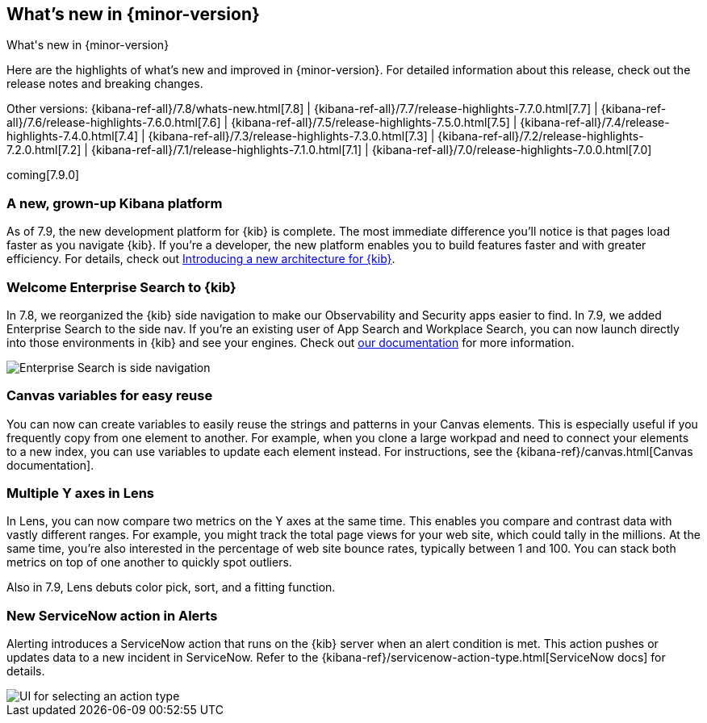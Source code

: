 [[whats-new]]
== What's new in {minor-version}
++++
<titleabbrev>What's new in {minor-version}</titleabbrev>
++++

Here are the highlights of what's new and improved in {minor-version}.
For detailed information about this release, check out the release
notes and breaking changes.

Other versions: {kibana-ref-all}/7.8/whats-new.html[7.8] | {kibana-ref-all}/7.7/release-highlights-7.7.0.html[7.7] |
{kibana-ref-all}/7.6/release-highlights-7.6.0.html[7.6] | {kibana-ref-all}/7.5/release-highlights-7.5.0.html[7.5] |
{kibana-ref-all}/7.4/release-highlights-7.4.0.html[7.4] | {kibana-ref-all}/7.3/release-highlights-7.3.0.html[7.3] | {kibana-ref-all}/7.2/release-highlights-7.2.0.html[7.2]
| {kibana-ref-all}/7.1/release-highlights-7.1.0.html[7.1] | {kibana-ref-all}/7.0/release-highlights-7.0.0.html[7.0]

coming[7.9.0]

//NOTE: The notable-highlights tagged regions are re-used in the
//Installation and Upgrade Guide

// tag::notable-highlights[]

[float]
[[new-platform-7-9]]
=== A new, grown-up Kibana platform

As of 7.9,
the new development platform
for {kib} is complete. The most immediate difference you'll notice is
that pages load faster as you navigate {kib}. If you're a developer,
the new platform enables you to build features faster and with greater efficiency.
For details, check out
https://www.elastic.co/blog/introducing-a-new-architecture-for-kibana[Introducing
a new architecture for {kib}].

[float]
[[search-7-9]]
=== Welcome Enterprise Search to {kib}

In 7.8, we reorganized the {kib} side navigation to make our Observability
and Security apps easier to find. In 7.9, we added Enterprise Search
to the side nav. If you're an existing user of App Search and
Workplace Search, you can now launch directly into those environments in {kib} and see your
engines.
Check out https://www.elastic.co/guide/en/app-search/current/index.html[our documentation]
for more information.

[role="screenshot"]
image::images/7.9-whats_new_search.png[Enterprise Search is side navigation]


[float]
[[canvas-7-9]]
=== Canvas variables for easy reuse

You can now can create variables to easily reuse the
strings and patterns in your Canvas elements. This is especially useful if you
frequently copy from one element to another. For example, when you clone a large workpad and need
to connect your elements to a new index, you can use variables to update each element
instead. For instructions, see the
{kibana-ref}/canvas.html[Canvas documentation].

[float]
[[lens-7-9]]
=== Multiple Y axes in Lens

In Lens, you can now compare two metrics on the Y axes at the same time.
This enables you compare and contrast data with vastly different ranges.
For example, you might track the total page views for your web site,
which could tally in the millions. At the same time, you're also interested
in the percentage of web site bounce rates,
typically between 1 and 100. You can stack both metrics on top of one
another to quickly spot outliers.

Also in 7.9, Lens debuts color pick, sort, and a fitting function.

[float]
[[alert-7-9]]
=== New ServiceNow action in Alerts

Alerting introduces a ServiceNow action that runs on the
{kib} server when an alert condition is met. This action pushes or updates
data to a new incident in ServiceNow. Refer to the {kibana-ref}/servicenow-action-type.html[ServiceNow docs]
for details.

[role="screenshot"]
image::images/alert-flyout-action-type-selection.png[UI for selecting an action type]


// end::notable-highlights[]

